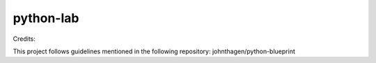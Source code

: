 python-lab
================

.. image:: https://github.com/akhilkarra/python-lab/workflows/python/badge.svg
    :target: https://github.com/akhilkarra/python-lab/actions

.. image:: https://img.shields.io/badge/code%20style-black-000000.svg
    :target: https://black.readthedocs.io/en/stable/

.. image:: https://img.shields.io/badge/%20imports-isort-%231674b1?style=flat&labelColor=ef8336
    :target: https://timothycrosley.github.io/isort/
    
.. image:: https://mybinder.org/badge_logo.svg
 :target: https://mybinder.org/v2/gh/akhilkarra/python-lab/master
    
Credits:

This project follows guidelines mentioned in the following repository: johnthagen/python-blueprint
